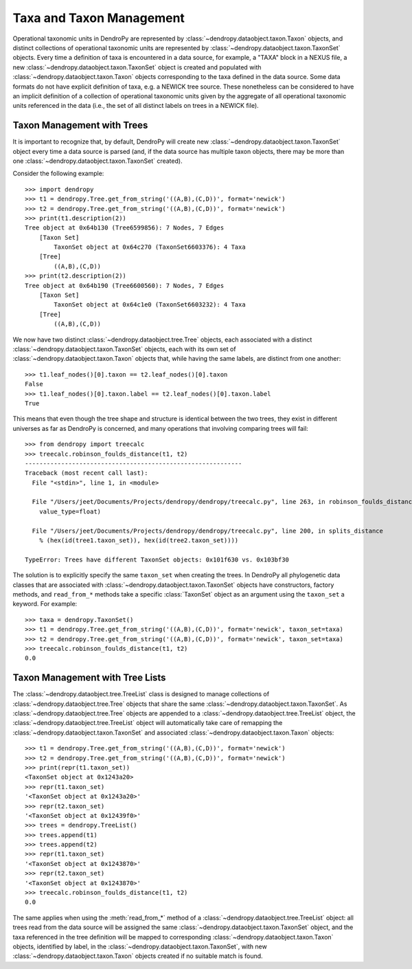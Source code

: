 *************************
Taxa and Taxon Management
*************************

Operational taxonomic units in DendroPy are represented by :class:`~dendropy.dataobject.taxon.Taxon` objects, and distinct collections of operational taxonomic units are represented by :class:`~dendropy.dataobject.taxon.TaxonSet` objects.
Every time a definition of taxa is encountered in a data source, for example, a "TAXA" block in a NEXUS file, a new :class:`~dendropy.dataobject.taxon.TaxonSet` object is created and populated with :class:`~dendropy.dataobject.taxon.Taxon` objects corresponding to the taxa defined in the data source.
Some data formats do not have explicit definition of taxa, e.g. a NEWICK tree source.
These nonetheless can be considered to have an implicit definition of a collection of operational taxonomic units given by the aggregate of all operational taxonomic units referenced in the data (i.e., the set of all distinct labels on trees in a NEWICK file).

Taxon Management with Trees
===========================

It is important to recognize that, by default, DendroPy will create new :class:`~dendropy.dataobject.taxon.TaxonSet` object every time a data source is parsed (and, if the data source has multiple taxon objects, there may be more than one :class:`~dendropy.dataobject.taxon.TaxonSet` created).

Consider the following example::

    >>> import dendropy
    >>> t1 = dendropy.Tree.get_from_string('((A,B),(C,D))', format='newick')
    >>> t2 = dendropy.Tree.get_from_string('((A,B),(C,D))', format='newick')
    >>> print(t1.description(2))
    Tree object at 0x64b130 (Tree6599856): 7 Nodes, 7 Edges
        [Taxon Set]
            TaxonSet object at 0x64c270 (TaxonSet6603376): 4 Taxa
        [Tree]
            ((A,B),(C,D))
    >>> print(t2.description(2))
    Tree object at 0x64b190 (Tree6600560): 7 Nodes, 7 Edges
        [Taxon Set]
            TaxonSet object at 0x64c1e0 (TaxonSet6603232): 4 Taxa
        [Tree]
            ((A,B),(C,D))

We now have two distinct :class:`~dendropy.dataobject.tree.Tree` objects, each associated with a distinct :class:`~dendropy.dataobject.taxon.TaxonSet` objects, each with its own set of :class:`~dendropy.dataobject.taxon.Taxon` objects that, while having the same labels, are distinct from one another::

    >>> t1.leaf_nodes()[0].taxon == t2.leaf_nodes()[0].taxon
    False
    >>> t1.leaf_nodes()[0].taxon.label == t2.leaf_nodes()[0].taxon.label
    True

This means that even though the tree shape and structure is identical between the two trees, they exist in different universes as far as DendroPy is concerned, and many operations that involving comparing trees will fail::

    >>> from dendropy import treecalc
    >>> treecalc.robinson_foulds_distance(t1, t2)
    ------------------------------------------------------------
    Traceback (most recent call last):
      File "<stdin>", line 1, in <module>

      File "/Users/jeet/Documents/Projects/dendropy/dendropy/treecalc.py", line 263, in robinson_foulds_distance
        value_type=float)

      File "/Users/jeet/Documents/Projects/dendropy/dendropy/treecalc.py", line 200, in splits_distance
        % (hex(id(tree1.taxon_set)), hex(id(tree2.taxon_set))))

    TypeError: Trees have different TaxonSet objects: 0x101f630 vs. 0x103bf30

The solution is to explicitly specify the same ``taxon_set`` when creating the trees. In DendroPy all phylogenetic data classes that are associated with :class:`~dendropy.dataobject.taxon.TaxonSet` objects have constructors, factory methods, and ``read_from_*`` methods take a specific :class:`TaxonSet` object as an argument using the ``taxon_set`` a keyword. For example::

    >>> taxa = dendropy.TaxonSet()
    >>> t1 = dendropy.Tree.get_from_string('((A,B),(C,D))', format='newick', taxon_set=taxa)
    >>> t2 = dendropy.Tree.get_from_string('((A,B),(C,D))', format='newick', taxon_set=taxa)
    >>> treecalc.robinson_foulds_distance(t1, t2)
    0.0

Taxon Management with Tree Lists
================================

The :class:`~dendropy.dataobject.tree.TreeList` class is designed to manage collections of :class:`~dendropy.dataobject.tree.Tree` objects that share the same :class:`~dendropy.dataobject.taxon.TaxonSet`.
As :class:`~dendropy.dataobject.tree.Tree` objects are appended to a :class:`~dendropy.dataobject.tree.TreeList` object, the :class:`~dendropy.dataobject.tree.TreeList` object will automatically take care of remapping the :class:`~dendropy.dataobject.taxon.TaxonSet` and associated :class:`~dendropy.dataobject.taxon.Taxon` objects::

    >>> t1 = dendropy.Tree.get_from_string('((A,B),(C,D))', format='newick')
    >>> t2 = dendropy.Tree.get_from_string('((A,B),(C,D))', format='newick')
    >>> print(repr(t1.taxon_set))
    <TaxonSet object at 0x1243a20>
    >>> repr(t1.taxon_set)
    '<TaxonSet object at 0x1243a20>'
    >>> repr(t2.taxon_set)
    '<TaxonSet object at 0x12439f0>'
    >>> trees = dendropy.TreeList()
    >>> trees.append(t1)
    >>> trees.append(t2)
    >>> repr(t1.taxon_set)
    '<TaxonSet object at 0x1243870>'
    >>> repr(t2.taxon_set)
    '<TaxonSet object at 0x1243870>'
    >>> treecalc.robinson_foulds_distance(t1, t2)
    0.0

The same applies when using the :meth:`read_from_*` method of a :class:`~dendropy.dataobject.tree.TreeList` object: all trees read from the data source will be assigned the same :class:`~dendropy.dataobject.taxon.TaxonSet` object, and the taxa referenced in the tree definition will be mapped to corresponding :class:`~dendropy.dataobject.taxon.Taxon` objects, identified by label, in the :class:`~dendropy.dataobject.taxon.TaxonSet`, with new :class:`~dendropy.dataobject.taxon.Taxon` objects created if no suitable match is found.
